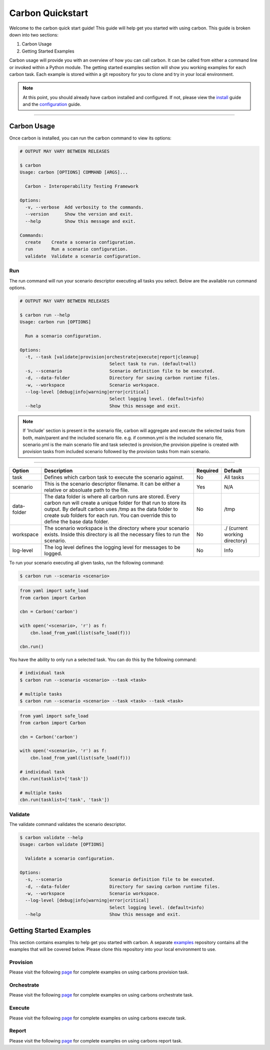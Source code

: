 Carbon Quickstart
-----------------

Welcome to the carbon quick start guide! This guide will help get you started
with using carbon. This guide is broken down into two sections:

#. Carbon Usage
#. Getting Started Examples

Carbon usage will provide you with an overview of how you can call carbon.
It can be called from either a command line or invoked within a Python
module. The getting started examples section will show you working examples
for each carbon task. Each example is stored within a git repository for you
to clone and try in your local environment.

.. note::

    At this point, you should already have carbon installed and configured.
    If not, please view the `install <install.html>`_ guide and the
    `configuration <configuration.html>`_ guide.

----

Carbon Usage
~~~~~~~~~~~~

Once carbon is installed, you can run the carbon command to view its options:

.. code-block:: bash

    # OUTPUT MAY VARY BETWEEN RELEASES

    $ carbon
    Usage: carbon [OPTIONS] COMMAND [ARGS]...

      Carbon - Interoperability Testing Framework

    Options:
      -v, --verbose  Add verbosity to the commands.
      --version      Show the version and exit.
      --help         Show this message and exit.

    Commands:
      create    Create a scenario configuration.
      run       Run a scenario configuration.
      validate  Validate a scenario configuration.

Run
+++

The run command will run your scenario descriptor executing all tasks you
select. Below are the available run command options.

.. code-block:: bash

    # OUTPUT MAY VARY BETWEEN RELEASES

    $ carbon run --help
    Usage: carbon run [OPTIONS]

      Run a scenario configuration.

    Options:
      -t, --task [validate|provision|orchestrate|execute|report|cleanup]
                                      Select task to run. (default=all)
      -s, --scenario                  Scenario definition file to be executed.
      -d, --data-folder               Directory for saving carbon runtime files.
      -w, --workspace                 Scenario workspace.
      --log-level [debug|info|warning|error|critical]
                                      Select logging level. (default=info)
      --help                          Show this message and exit.

.. note::
   
   If 'Include' section is present in the scenario file, carbon will aggregate and execute
   the selected tasks from both, main/parent and the included scenario file. e.g. 
   if common.yml is the included scenario file, scenario.yml is the main scenario file
   and task selected is provision,the provision pipeline is created with provision tasks 
   from included scenario followed by the provision tasks from main scenario.

----

.. list-table::
    :widths: auto
    :header-rows: 1

    *   - Option
        - Description
        - Required
        - Default

    *   - task
        - Defines which carbon task to execute the scenario against.
        - No
        - All tasks

    *   - scenario
        - This is the scenario descriptor filename. It can be either a relative
          or absoluate path to the file.
        - Yes
        - N/A

    *   - data-folder
        - The data folder is where all carbon runs are stored. Every carbon
          run will create a unique folder for that run to store its output. By
          default carbon uses /tmp as the data folder to create sub folders for
          each run. You can override this to define the base data folder.
        - No
        - /tmp

    *   - workspace
        - The scenario workspace is the directory where your scenario exists.
          Inside this directory is all the necessary files to run the
          scenario.
        - No
        - ./ (current working directory)

    *   - log-level
        - The log level defines the logging level for messages to be logged.
        - No
        - Info

To run your scenario executing all given tasks, run the following command:

.. code-block:: bash

    $ carbon run --scenario <scenario>

.. code-block:: python

    from yaml import safe_load
    from carbon import Carbon

    cbn = Carbon('carbon')

    with open('<scenario>, 'r') as f:
        cbn.load_from_yaml(list(safe_load(f)))

    cbn.run()


You have the ability to only run a selected task. You can do this by the
following command:

.. code-block:: bash

    # individual task
    $ carbon run --scenario <scenario> --task <task>

    # multiple tasks
    $ carbon run --scenario <scenario> --task <task> --task <task>

.. code-block:: python

    from yaml import safe_load
    from carbon import Carbon

    cbn = Carbon('carbon')

    with open('<scenario>, 'r') as f:
        cbn.load_from_yaml(list(safe_load(f)))

    # individual task
    cbn.run(tasklist=['task'])

    # multiple tasks
    cbn.run(tasklist=['task', 'task'])

.. Mention about how they can pick up at a certain task

Validate
++++++++

The validate command validates the scenario descriptor.

.. code-block:: bash

    $ carbon validate --help
    Usage: carbon validate [OPTIONS]

      Validate a scenario configuration.

    Options:
      -s, --scenario                  Scenario definition file to be executed.
      -d, --data-folder               Directory for saving carbon runtime files.
      -w, --workspace                 Scenario workspace.
      --log-level [debug|info|warning|error|critical]
                                      Select logging level. (default=info)
      --help                          Show this message and exit.

Getting Started Examples
~~~~~~~~~~~~~~~~~~~~~~~~

This section contains examples to help get you started with carbon. A
separate `examples <https://gitlab.cee.redhat.com/qeet/carbon/examples.git>`_
repository contains all the examples that will be covered below. Please clone
this repository into your local environment to use.

Provision
+++++++++

Please visit the following `page <https://gitlab.cee.redhat.com/qeet/carbon/
examples/tree/master/provision>`__ for complete examples on using carbons
provision task.

Orchestrate
+++++++++++

Please visit the following `page <https://gitlab.cee.redhat.com/qeet/carbon/
examples/tree/master/orchestrate>`__ for complete examples on using carbons
orchestrate task.

Execute
+++++++

Please visit the following `page <https://gitlab.cee.redhat.com/qeet/carbon/
examples/tree/master/execute>`__ for complete examples on using carbons
execute task.

Report
++++++

Please visit the following `page <https://gitlab.cee.redhat.com/qeet/carbon/
examples/tree/master/report>`__ for complete examples on using carbons
report task.

